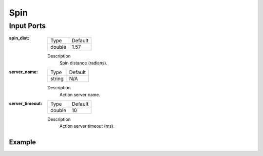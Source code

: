 .. bt_actions:

Spin
####

Input Ports
-----------

:spin_dist:

  ====== =======
  Type   Default
  ------ -------
  double 1.57
  ====== =======

  Description
    	Spin distance (radians).

:server_name:

  ====== =======
  Type   Default
  ------ -------
  string N/A  
  ====== =======

  Description
    	Action server name.

:server_timeout:

  ====== =======
  Type   Default
  ------ -------
  double 10  
  ====== =======

  Description
    	Action server timeout (ms).

Example
*******

.. code-block:: xml
  <Spin spin_dist="1.57"/>
    